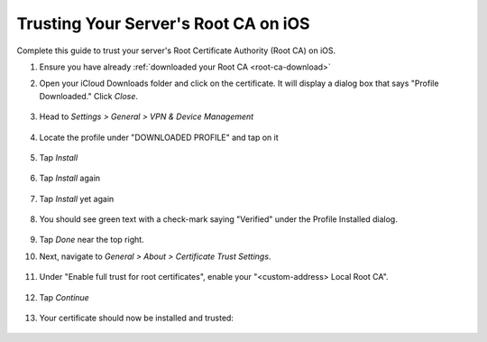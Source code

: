 .. _ca-ios:

=====================================
Trusting Your Server's Root CA on iOS
=====================================
Complete this guide to trust your server's Root Certificate Authority (Root CA) on iOS.

#. Ensure you have already :ref:`downloaded your Root CA <root-ca-download>`

#. Open your iCloud Downloads folder and click on the certificate.  It will display a dialog box that says "Profile Downloaded."  Click `Close`.

   .. figure:: /_static/images/ssl/ios/import_cert.png
    :width: 20%
    :alt: Profiles

#. Head to *Settings > General > VPN & Device Management*

   .. figure:: /_static/images/ssl/ios/settings_general_vpn.png
    :width: 20%
    :alt: Profiles

#. Locate the profile under "DOWNLOADED PROFILE" and tap on it

   .. figure:: /_static/images/ssl/ios/install_1.png
    :width: 20%
    :alt: Profiles

#. Tap *Install*

   .. figure:: /_static/images/ssl/ios/install_2.png
    :width: 20%
    :alt: Profiles

#. Tap *Install* again

   .. figure:: /_static/images/ssl/ios/install_3.png
    :width: 20%
    :alt: Profiles

#. Tap *Install* yet again

   .. figure:: /_static/images/ssl/ios/install_4.png
    :width: 20%
    :alt: Profiles

#. You should see green text with a check-mark saying "Verified" under the Profile Installed dialog. 

   .. figure:: /_static/images/ssl/ios/install_5.png
    :width: 20%
    :alt: Profiles

#. Tap *Done* near the top right.

#. Next, navigate to *General > About > Certificate Trust Settings*.

   .. figure:: /_static/images/ssl/ios/trust_1.png
    :width: 20%
    :alt: Certificate trust settings

#. Under "Enable full trust for root certificates", enable your "<custom-address> Local Root CA".

   .. figure:: /_static/images/ssl/ios/trust_2.png
    :width: 20%
    :alt: Enable full trust

#. Tap *Continue*

   .. figure:: /_static/images/ssl/ios/trust_3.png
    :width: 20%
    :alt: Profiles

#. Your certificate should now be installed and trusted:

   .. figure:: /_static/images/ssl/ios/trust_4.png
    :width: 20%
    :alt: Profiles
    